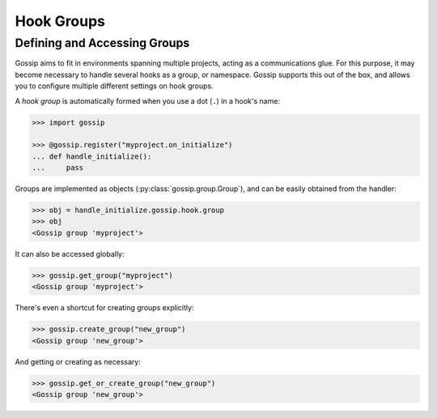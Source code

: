 Hook Groups
-----------

Defining and Accessing Groups
~~~~~~~~~~~~~~~~~~~~~~~~~~~~~

Gossip aims to fit in environments spanning multiple projects, acting as a communications glue. For this purpose, it may become necessary to handle several hooks as a group, or namespace. Gossip supports this out of the box, and allows you to configure multiple different settings on hook groups.


A *hook group* is automatically formed when you use a dot (``.``) in a hook's name:

.. code-block:: python
		
		>>> import gossip

		>>> @gossip.register("myproject.on_initialize")
		... def handle_initialize():
		...     pass

Groups are implemented as objects (:py:class:`gossip.group.Group`), and can be easily obtained from the handler:

.. code-block:: python

		>>> obj = handle_initialize.gossip.hook.group
		>>> obj
		<Gossip group 'myproject'>

It can also be accessed globally:

.. code-block:: python

		 >>> gossip.get_group("myproject")
		 <Gossip group 'myproject'>

There's even a shortcut for creating groups explicitly:

.. code-block:: python

		>>> gossip.create_group("new_group")
		<Gossip group 'new_group'>

And getting or creating as necessary:

.. code-block:: python

		>>> gossip.get_or_create_group("new_group")
		<Gossip group 'new_group'>


		

